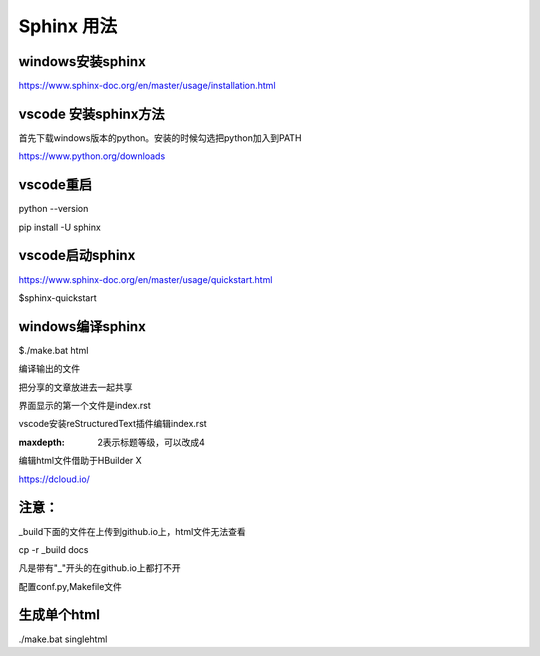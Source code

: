 Sphinx 用法
================

windows安装sphinx
------------------------------------------


https://www.sphinx-doc.org/en/master/usage/installation.html

vscode 安装sphinx方法
------------------------------------------

首先下载windows版本的python。安装的时候勾选把python加入到PATH

https://www.python.org/downloads

vscode重启
------------------------------------------

python --version

pip install -U sphinx

vscode启动sphinx
------------------------------------------

https://www.sphinx-doc.org/en/master/usage/quickstart.html

$sphinx-quickstart

windows编译sphinx
------------------------------------------

$./make.bat html

编译输出的文件


把分享的文章放进去一起共享

界面显示的第一个文件是index.rst

vscode安装reStructuredText插件编辑index.rst

:maxdepth: 2表示标题等级，可以改成4

编辑html文件借助于HBuilder X

https://dcloud.io/

注意：
------------------------------------------

_build下面的文件在上传到github.io上，html文件无法查看

cp -r _build docs

凡是带有"_"开头的在github.io上都打不开

配置conf.py,Makefile文件

生成单个html
------------------------------------------

./make.bat singlehtml
		